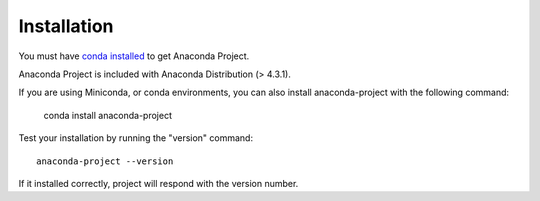 ============
Installation
============

You must have `conda installed <https://conda.io/docs/install/quick.html>`_ to get Anaconda Project.

Anaconda Project is included with Anaconda Distribution (> 4.3.1). 

If you are using Miniconda, or conda environments, you can also install anaconda-project with the following command:

  conda install anaconda-project

Test your installation by running the "version" command::

  anaconda-project --version

If it installed correctly, project will respond with the version number.